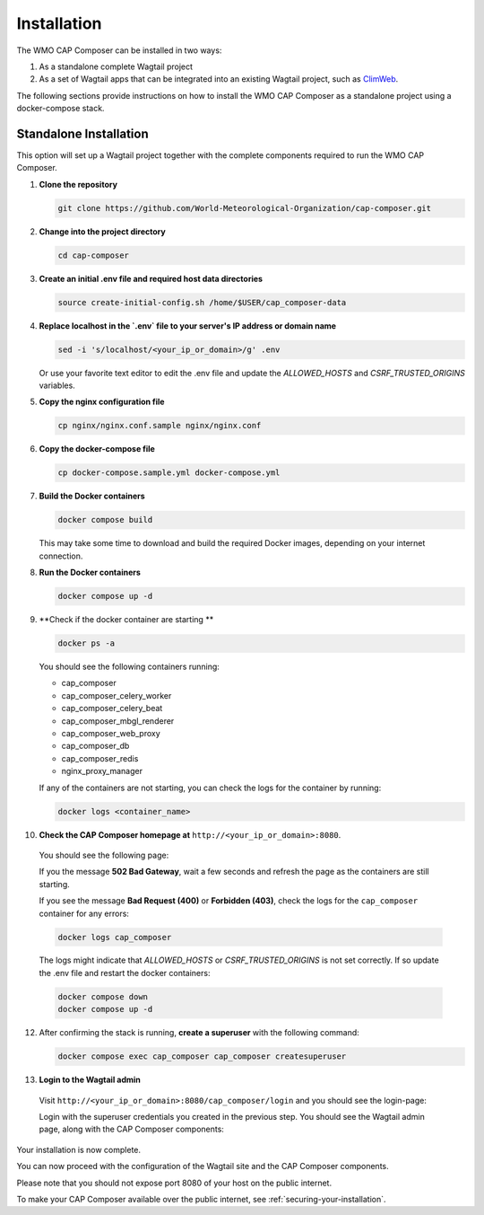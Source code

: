 Installation
============

The WMO CAP Composer can be installed in two ways:

1. As a standalone complete Wagtail project
2. As a set of Wagtail apps that can be integrated into an existing Wagtail project, such as `ClimWeb <climweb.readthedocs.io>`_.

The following sections provide instructions on how to install the WMO CAP Composer as a standalone project using a docker-compose stack.

Standalone Installation
-----------------------

This option will set up a Wagtail project together with the complete components required to run the WMO CAP Composer.

1. **Clone the repository**

   .. code-block:: shell

      git clone https://github.com/World-Meteorological-Organization/cap-composer.git

2. **Change into the project directory**

   .. code-block:: shell

      cd cap-composer

3. **Create an initial .env file and required host data directories**

   .. code-block:: shell

      source create-initial-config.sh /home/$USER/cap_composer-data

4. **Replace localhost in the `.env` file to your server's IP address or domain name**

   .. code-block:: shell

      sed -i 's/localhost/<your_ip_or_domain>/g' .env

   Or use your favorite text editor to edit the .env file and update the `ALLOWED_HOSTS` and `CSRF_TRUSTED_ORIGINS` variables.

5. **Copy the nginx configuration file**

   .. code-block:: shell

      cp nginx/nginx.conf.sample nginx/nginx.conf

6. **Copy the docker-compose file**

   .. code-block:: shell

      cp docker-compose.sample.yml docker-compose.yml

7. **Build the Docker containers**

   .. code-block:: shell

      docker compose build

   This may take some time to download and build the required Docker images, depending on your internet connection.

8. **Run the Docker containers**

   .. code-block:: shell

      docker compose up -d

9. **Check if the docker container are starting **

   .. code-block:: shell

      docker ps -a

   You should see the following containers running:

   - cap_composer
   - cap_composer_celery_worker
   - cap_composer_celery_beat
   - cap_composer_mbgl_renderer
   - cap_composer_web_proxy
   - cap_composer_db
   - cap_composer_redis
   - nginx_proxy_manager

   If any of the containers are not starting, you can check the logs for the container by running:

   .. code-block:: shell

      docker logs <container_name>

10. **Check the CAP Composer homepage at** ``http://<your_ip_or_domain>:8080``.

   You should see the following page:

   .. image:: ../_static/images/cap_composer_homepage.png
      :alt: WMO CAP Composer Homepage

   If you the message **502 Bad Gateway**, wait a few seconds and refresh the page as the containers are still starting.

   If you see the message **Bad Request (400)** or **Forbidden (403)**, check the logs for the ``cap_composer`` container for any errors:

   .. code-block:: shell

      docker logs cap_composer

   The logs might indicate that `ALLOWED_HOSTS` or `CSRF_TRUSTED_ORIGINS` is not set correctly.
   If so update the .env file and restart the docker containers:

   .. code-block:: shell

      docker compose down
      docker compose up -d

12. After confirming the stack is running, **create a superuser** with the following command:

    .. code-block:: shell

       docker compose exec cap_composer cap_composer createsuperuser

13. **Login to the Wagtail admin**

   Visit ``http://<your_ip_or_domain>:8080/cap_composer/login`` and you should see the login-page:
    
   .. image:: ../_static/images/cap_composer_login.png
      :alt: CAP Composer Login Page 

   Login with the superuser credentials you created in the previous step.
   You should see the Wagtail admin page, along with the CAP Composer components:

   .. image:: ../_static/images/cap_composer_admin.png
      :alt: CAP Composer Wagtail Admin Dashboard

Your installation is now complete. 

You can now proceed with the configuration of the Wagtail site and the CAP Composer components.

Please note that you should not expose port 8080 of your host on the public internet. 

To make your CAP Composer available over the public internet, see :ref:`securing-your-installation`.